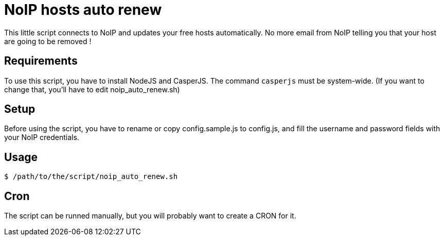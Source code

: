 = NoIP hosts auto renew

This little script connects to NoIP and updates your free hosts automatically.
No more email from NoIP telling you that your host are going to be removed !

== Requirements
To use this script, you have to install NodeJS and CasperJS.
The command `casperjs` must be system-wide.
(If you want to change that, you'll have to edit noip_auto_renew.sh)

== Setup
Before using the script, you have to rename or copy config.sample.js to config.js, and fill the username and password fields with your NoIP credentials.

== Usage
`$ /path/to/the/script/noip_auto_renew.sh`

== Cron
The script can be runned manually, but you will probably want to create a CRON for it.